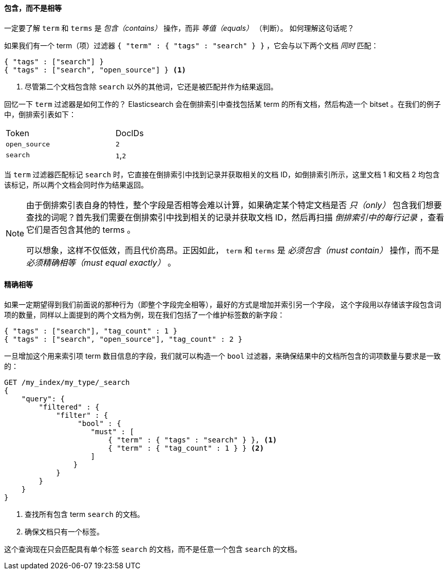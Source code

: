 ==== 包含，而不是相等

一定要了解 `term` 和 `terms` 是 _包含（contains）_ 操作，而非 _等值（equals）_ （判断）。((("structured search", "contains, but does not equal")))((("terms filter", "contains, but does not equal")))((("term filter", "contains, but does not equal")))  如何理解这句话呢？

如果我们有一个 term（项）过滤器 `{ "term" : { "tags" : "search" } }` ，它会与以下两个文档 _同时_ 匹配：

[source,js]
--------------------------------------------------
{ "tags" : ["search"] }
{ "tags" : ["search", "open_source"] } <1>
--------------------------------------------------

<1> 尽管第二个文档包含除 `search` 以外的其他词，它还是被匹配并作为结果返回。

回忆一下 `term` 过滤器是如何工作的？ Elasticsearch 会在倒排索引中查找包括某 term 的所有文档，然后构造一个 bitset 。在我们的例子中，倒排索引表如下：

[width="50%",frame="topbot"]
|==========================
| Token        | DocIDs
|`open_source` | `2`
|`search`      | `1`,`2`
|==========================

当 `term` 过滤器匹配标记 `search` 时，它直接在倒排索引中找到记录并获取相关的文档 ID，如倒排索引所示，这里文档 1 和文档 2 均包含该标记，所以两个文档会同时作为结果返回。

[NOTE]
====
由于倒排索引表自身的特性，整个字段是否相等会难以计算，如果确定某个特定文档是否 _只（only）_ 包含我们想要查找的词呢？首先我们需要在倒排索引中找到相关的记录并获取文档 ID，然后再扫描 _倒排索引中的每行记录_ ，查看它们是否包含其他的 terms 。

可以想象，这样不仅低效，而且代价高昂。正因如此， `term` 和 `terms` 是 _必须包含（must contain）_ 操作，而不是 _必须精确相等（must equal exactly）_ 。
====

==== 精确相等
如果一定期望得到我们前面说的那种行为（即整个字段完全相等），最好的方式是增加并索引另一个字段，((("structured search", "equals exactly"))) 这个字段用以存储该字段包含词项的数量，同样以上面提到的两个文档为例，现在我们包括了一个维护标签数的新字段：

[source,js]
--------------------------------------------------
{ "tags" : ["search"], "tag_count" : 1 }
{ "tags" : ["search", "open_source"], "tag_count" : 2 }
--------------------------------------------------
// SENSE: 080_Structured_Search/20_Exact.json

一旦增加这个用来索引项 term 数目信息的字段，我们就可以构造一个 `bool` 过滤器，来确保结果中的文档所包含的词项数量与要求是一致的：

[source,js]
--------------------------------------------------
GET /my_index/my_type/_search
{
    "query": {
        "filtered" : {
            "filter" : {
                 "bool" : {
                    "must" : [
                        { "term" : { "tags" : "search" } }, <1>
                        { "term" : { "tag_count" : 1 } } <2>
                    ]
                }
            }
        }
    }
}
--------------------------------------------------
// SENSE: 080_Structured_Search/20_Exact.json

<1> 查找所有包含 term `search` 的文档。
<2> 确保文档只有一个标签。

这个查询现在只会匹配具有单个标签 `search` 的文档，而不是任意一个包含 `search` 的文档。
